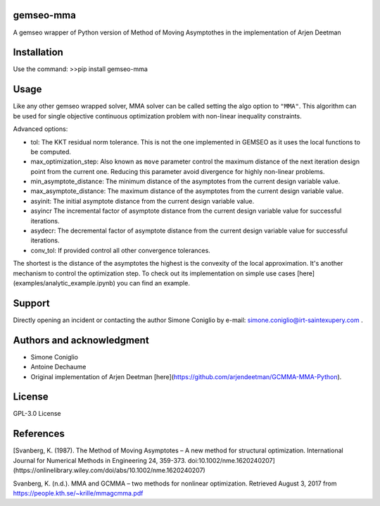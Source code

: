 ..
    Copyright 2021 IRT Saint Exupéry, https://www.irt-saintexupery.com

    This work is licensed under the Creative Commons Attribution-ShareAlike 4.0
    International License. To view a copy of this license, visit
    http://creativecommons.org/licenses/by-sa/4.0/ or send a letter to Creative
    Commons, PO Box 1866, Mountain View, CA 94042, USA.

gemseo-mma
-------------

A gemseo wrapper of Python version of Method of Moving Asymptothes in the implementation of Arjen Deetman

Installation
-------------
Use the command:
>>pip install gemseo-mma

Usage
-------------
Like any other gemseo wrapped solver, MMA solver can be called setting the algo option to ``"MMA"``.
This algorithm can be used for single objective continuous optimization problem with non-linear inequality constraints.

Advanced options:

* tol: The KKT residual norm tolerance. This is not the one implemented in GEMSEO as it uses the local functions to be computed.

* max_optimization_step: Also known as ``move`` parameter control the maximum distance of the next iteration design point from the current one. Reducing this parameter avoid divergence for highly non-linear problems.

* min_asymptote_distance: The minimum distance of the asymptotes from the current design variable value.

* max_asymptote_distance: The maximum distance of the asymptotes from the current design variable value.

* asyinit: The initial asymptote distance from the current design variable value.

* asyincr The incremental factor of asymptote distance from the current design variable value for successful iterations.

* asydecr: The decremental factor of asymptote distance from the current design variable value for successful iterations.

* conv_tol: If provided control all other convergence tolerances.

The shortest is the distance of the asymptotes the highest is the convexity of the local approximation. It's another mechanism to control the optimization step.
To check out its implementation on simple use cases [here](examples/analytic_example.ipynb) you can find an example.

Support
-------------
Directly opening an incident or contacting the author Simone Coniglio by e-mail: simone.coniglio@irt-saintexupery.com .

Authors and acknowledgment
-------------
* Simone Coniglio
* Antoine Dechaume
* Original implementation of Arjen Deetman [here](https://github.com/arjendeetman/GCMMA-MMA-Python).

License
-------------
GPL-3.0 License

References
-------------
[Svanberg, K. (1987). The Method of Moving Asymptotes – A new method for structural optimization. International Journal
for Numerical Methods in Engineering 24, 359-373. doi:10.1002/nme.1620240207](https://onlinelibrary.wiley.com/doi/abs/10.1002/nme.1620240207)

Svanberg, K. (n.d.). MMA and GCMMA – two methods for nonlinear optimization. Retrieved August 3, 2017 from
https://people.kth.se/~krille/mmagcmma.pdf
